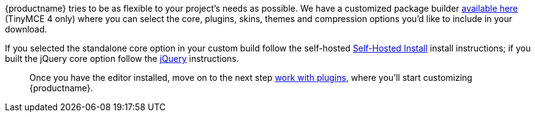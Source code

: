 {productname} tries to be as flexible to your project's needs as possible. We have a customized package builder link:{gettiny}/custom-builds/[available here] (TinyMCE 4 only) where you can select the core, plugins, skins, themes and compression options you'd like to include in your download.

If you selected the standalone core option in your custom build follow the self-hosted xref:installation.adoc#self-hostedinstall[Self-Hosted Install] install instructions; if you built the jQuery core option follow the xref:jquery-pm.adoc[jQuery] instructions.

____
Once you have the editor installed, move on to the next step xref:work-with-plugins.adoc[work with plugins], where you'll start customizing {productname}.
____
